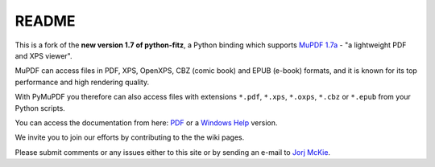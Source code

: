 =======
README
=======

This is a fork of the **new version 1.7 of python-fitz**, a Python binding which supports `MuPDF 1.7a <http://mupdf.com/>`_ - "a lightweight PDF and XPS viewer".

MuPDF can access files in PDF, XPS, OpenXPS, CBZ (comic book) and EPUB (e-book) formats, and it is known for its top performance and high rendering quality.

With PyMuPDF you therefore can also access files with extensions ``*.pdf``, ``*.xps``, ``*.oxps``, ``*.cbz`` or ``*.epub`` from your Python scripts.

You can access the documentation from here: `PDF <https://github.com/JorjMcKie/PyMuPDF/blob/master/doc/Python-Fitz.pdf>`_ or a `Windows Help <https://github.com/JorjMcKie/PyMuPDF/blob/master/doc/Python-Fitz.chm>`_ version.

We invite you to join our efforts by contributing to the the wiki pages.

Please submit comments or any issues either to this site or by sending an e-mail to
`Jorj McKie`_.

.. _Jorj McKie: jorj.x.mckie@outlook.com 

